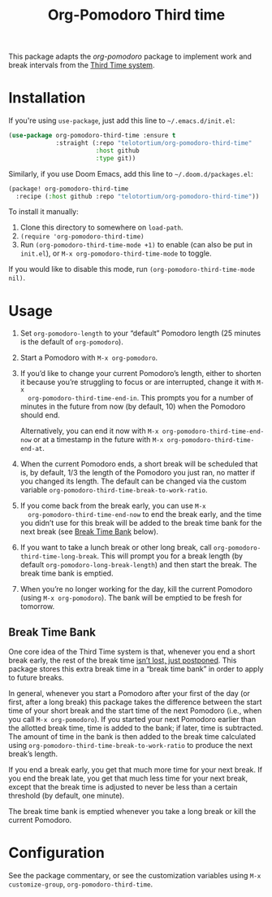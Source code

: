 #+TITLE: Org-Pomodoro Third time
This package adapts the [[ https://github.com/marcinkoziej/org-pomodoro][org-pomodoro]] package to implement work and break
intervals from the [[https://www.lesswrong.com/posts/RWu8eZqbwgB9zaerh/third-time-a-better-way-to-work][Third Time system]].

* Installation
:PROPERTIES:
:CUSTOM_ID: installation
:END:

If you're using ~use-package~, just add this line to =~/.emacs.d/init.el=:

#+begin_src emacs-lisp
  (use-package org-pomodoro-third-time :ensure t
               :straight (:repo "telotortium/org-pomodoro-third-time"
                          :host github
                          :type git))
#+end_src

Similarly, if you use Doom Emacs, add this line to =~/.doom.d/packages.el=:

#+begin_src emacs-lisp
  (package! org-pomodoro-third-time
    :recipe (:host github :repo "telotortium/org-pomodoro-third-time"))
#+end_src

To install it manually:

1. Clone this directory to somewhere on ~load-path~.
2. ~(require 'org-pomodoro-third-time)~
3. Run ~(org-pomodoro-third-time-mode +1)~ to enable (can also be put in =init.el=),
   or ~M-x org-pomodoro-third-time-mode~ to toggle.

If you would like to disable this mode, run ~(org-pomodoro-third-time-mode
nil)~.

* Usage
:PROPERTIES:
:CUSTOM_ID: usage
:END:

1. Set ~org-pomodoro-length~ to your “default” Pomodoro length (25 minutes is
   the default of ~org-pomodoro~).
2. Start a Pomodoro with ~M-x org-pomodoro~.
3. If you’d like to change your current Pomodoro’s length, either to shorten it
   because you’re struggling to focus or are interrupted, change it with ~M-x
   org-pomodoro-third-time-end-in~. This prompts you for a number of minutes in
   the future from now (by default, 10) when the Pomodoro should end.

   Alternatively, you can end it now with ~M-x org-pomodoro-third-time-end-now~
   or at a timestamp in the future with ~M-x org-pomodoro-third-time-end-at~.
4. When the current Pomodoro ends, a short break will be scheduled that is, by
   default, 1/3 the length of the Pomodoro you just ran, no matter if you
   changed its length. The default can be changed via the custom variable
   ~org-pomodoro-third-time-break-to-work-ratio~.
5. If you come back from the break early, you can use ~M-x
   org-pomodoro-third-time-end-now~ to end the break early, and the time you
   didn’t use for this break will be added to the break time bank for the next
   break (see [[#break-time-bank][Break Time Bank]] below).
6. If you want to take a lunch break or other long break, call
   ~org-pomodoro-third-time-long-break~. This will prompt you for a break
   length (by default ~org-pomodoro-long-break-length~) and then start the
   break. The break time bank is emptied.
7. When you’re no longer working for the day, kill the current Pomodoro
   (using ~M-x org-pomodoro~). The bank will be emptied to be fresh for
   tomorrow.

** Break Time Bank
:PROPERTIES:
:CUSTOM_ID: break-time-bank
:END:

One core idea of the Third Time system is that, whenever you end a short break
early, the rest of the break time [[https://www.lesswrong.com/posts/RWu8eZqbwgB9zaerh/third-time-a-better-way-to-work#Breaks][isn’t lost, just postponed]]. This package
stores this extra break time in a “break time bank” in order to apply to future
breaks.

In general, whenever you start a Pomodoro after your first of the day (or first,
after a long break) this package takes the difference between the start time of
your short break and the start time of the next Pomodoro (i.e., when you call
~M-x org-pomodoro~). If you started your next Pomodoro earlier than the allotted
break time, time is added to the bank; if later, time is subtracted. The amount
of time in the bank is then added to the break time calculated using
~org-pomodoro-third-time-break-to-work-ratio~ to produce the next break’s
length.

If you end a break early, you get that much more time for your next break. If
you end the break late, you get that much less time for your next break,
except that the break time is adjusted to never be less than a certain
threshold (by default, one minute).

The break time bank is emptied whenever you take a long break or kill the
current Pomodoro.

* Configuration
:PROPERTIES:
:CUSTOM_ID: configuration
:END:

See the package commentary, or see the customization variables using
~M-x customize-group~, ~org-pomodoro-third-time~.
